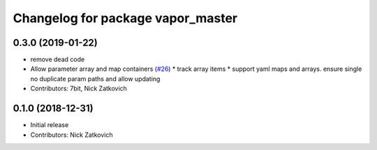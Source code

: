 ^^^^^^^^^^^^^^^^^^^^^^^^^^^^^^^^^^
Changelog for package vapor_master
^^^^^^^^^^^^^^^^^^^^^^^^^^^^^^^^^^

0.3.0 (2019-01-22)
-----------
* remove dead code
* Allow parameter array and map containers (`#26 <https://github.com/roshub/vapor_master/issues/26>`_)
  * track array items
  * support yaml maps and arrays. ensure single no duplicate param paths and allow updating
* Contributors: 7bit, Nick Zatkovich

0.1.0 (2018-12-31)
-----------
* Initial release
* Contributors: Nick Zatkovich
